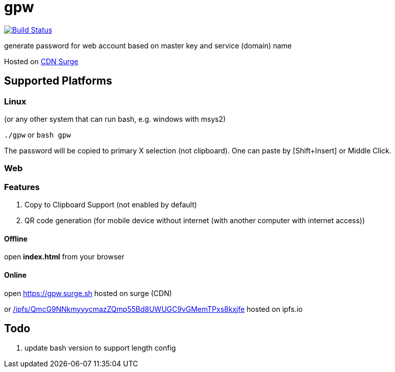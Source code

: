 = gpw

image:https://secure.travis-ci.org/beenotung/gpw.png?branch=master[Build Status,link=http://travis-ci.org/beenotung/gpw]

generate password for web account based on master key and service (domain) name

Hosted on link:https://gpw.surge.sh[CDN Surge]

== Supported Platforms
=== Linux
(or any other system that can run bash, e.g. windows with msys2)

`./gpw` or `bash gpw`

The password will be copied to primary X selection (not clipboard).
One can paste by [Shift+Insert] or Middle Click.

=== Web
=== Features
1. Copy to Clipboard Support
    (not enabled by default)
2. QR code generation
    (for mobile device without internet (with another computer with internet access))

==== Offline
open *index.html* from your browser

==== Online
open link:https://gpw.surge.sh[] hosted on surge (CDN)

or link:https://ipfs.io/ipfs/QmcG9NNkmyyycmazZQmp55Bd8UWUGC9vGMemTPxs8kxjfe/[/ipfs/QmcG9NNkmyyycmazZQmp55Bd8UWUGC9vGMemTPxs8kxjfe] hosted on ipfs.io

== Todo
1. update bash version to support length config
